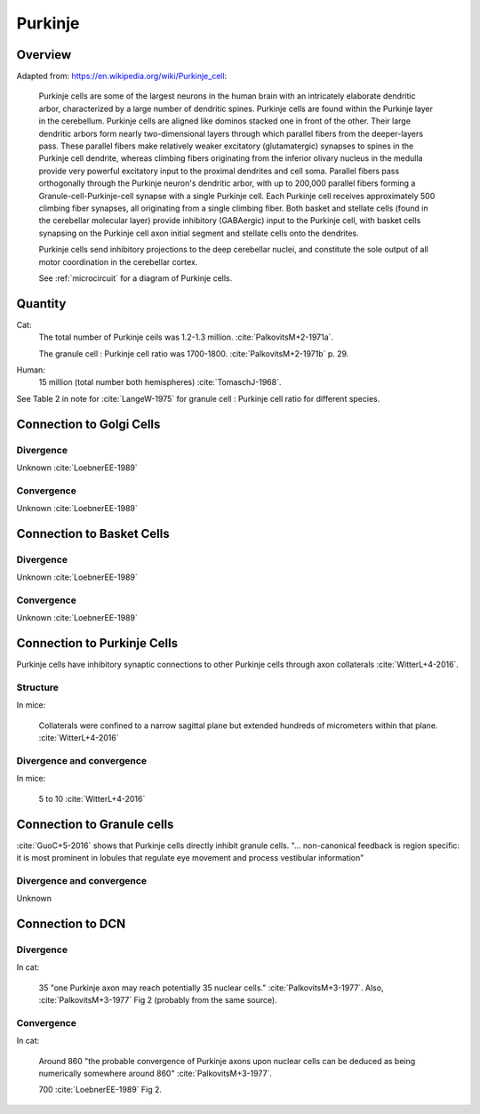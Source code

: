********
Purkinje
********

Overview
========

Adapted from: https://en.wikipedia.org/wiki/Purkinje_cell:

   Purkinje cells are some of the largest neurons in the human brain
   with an intricately elaborate dendritic
   arbor, characterized by a large number of dendritic spines. Purkinje
   cells are found within the Purkinje layer in the cerebellum. Purkinje
   cells are aligned like dominos stacked one in front of the
   other. Their large dendritic arbors form nearly two-dimensional layers
   through which parallel fibers from the deeper-layers pass. These
   parallel fibers make relatively weaker excitatory (glutamatergic)
   synapses to spines in the Purkinje cell dendrite, whereas climbing
   fibers originating from the inferior olivary nucleus in the medulla
   provide very powerful excitatory input to the proximal dendrites and
   cell soma. Parallel fibers pass orthogonally through the Purkinje
   neuron's dendritic arbor, with up to 200,000 parallel fibers
   forming a Granule-cell-Purkinje-cell synapse with a single Purkinje
   cell. Each Purkinje cell receives approximately 500 climbing fiber
   synapses, all originating from a single climbing fiber.  Both basket
   and stellate cells (found in the cerebellar molecular layer) provide
   inhibitory (GABAergic) input to the Purkinje cell, with basket cells
   synapsing on the Purkinje cell axon initial segment and stellate cells
   onto the dendrites.
   
   Purkinje cells send inhibitory projections to the deep cerebellar
   nuclei, and constitute the sole output of all motor coordination in
   the cerebellar cortex.   

   See :ref:`microcircuit` for a diagram of Purkinje cells.

Quantity
========

Cat:
   The total number of Purkinje ceils was 1.2-1.3 million. :cite:`PalkovitsM+2-1971a`.

   The granule cell : Purkinje cell ratio was 1700-1800.  :cite:`PalkovitsM+2-1971b` p. 29.


Human:
   15 million (total number both hemispheres) :cite:`TomaschJ-1968`.


See Table 2 in note for :cite:`LangeW-1975` for granule cell : Purkinje cell ratio for different species.


Connection to Golgi Cells
=========================

Divergence
----------

Unknown :cite:`LoebnerEE-1989`


Convergence
-----------

Unknown :cite:`LoebnerEE-1989`



Connection to Basket Cells
==========================

Divergence
----------

Unknown :cite:`LoebnerEE-1989`


Convergence
-----------

Unknown :cite:`LoebnerEE-1989`



Connection to Purkinje Cells
============================


Purkinje cells have inhibitory synaptic connections to other Purkinje cells through axon collaterals
:cite:`WitterL+4-2016`.


Structure
---------

In mice:

   Collaterals were confined to a narrow
   sagittal plane but extended hundreds of micrometers within
   that plane.  :cite:`WitterL+4-2016`

Divergence and convergence
--------------------------

In mice:

   5 to 10  :cite:`WitterL+4-2016`


Connection to Granule cells
===========================

:cite:`GuoC+5-2016` shows that Purkinje cells directly inhibit granule
cells.  "... non-canonical feedback is region specific: it is most
prominent in lobules that regulate eye movement and process vestibular
information"


Divergence and convergence
--------------------------

Unknown


Connection to DCN
=================


Divergence
----------

In cat:

   35 "one Purkinje axon may
   reach potentially 35 nuclear cells." :cite:`PalkovitsM+3-1977`.
   Also, :cite:`PalkovitsM+3-1977` Fig 2 (probably from the same source).


Convergence
-----------

In cat:

   Around 860 "the probable convergence of Purkinje axons
   upon nuclear cells can be deduced as being numerically somewhere around
   860"  :cite:`PalkovitsM+3-1977`.

   700 :cite:`LoebnerEE-1989` Fig 2.


.. comment:

   Connections:
   Vestibular Nuclei:
   Interpositus Nuclei:
   Fastigial Nuclei:
   | Lateral Nuclei:
   | FO,FI: 35,7x10^2


.. tbldata:: table_loebner_fig2a
   :id_prefix: p

   Source cell| Target cell | Value    | Reference
   purkinje   | Cell count  | 1.3x10^6 | LoebnerEE-1989
   purkinje   | granule     | ?,?      | GuoC+5-2016
   purkinje   | dcn         | 35,860   | PalkovitsM+3-1977
   purkinje   | dcn         | 35,700   | LoebnerEE-1989

.. footbibliography::

